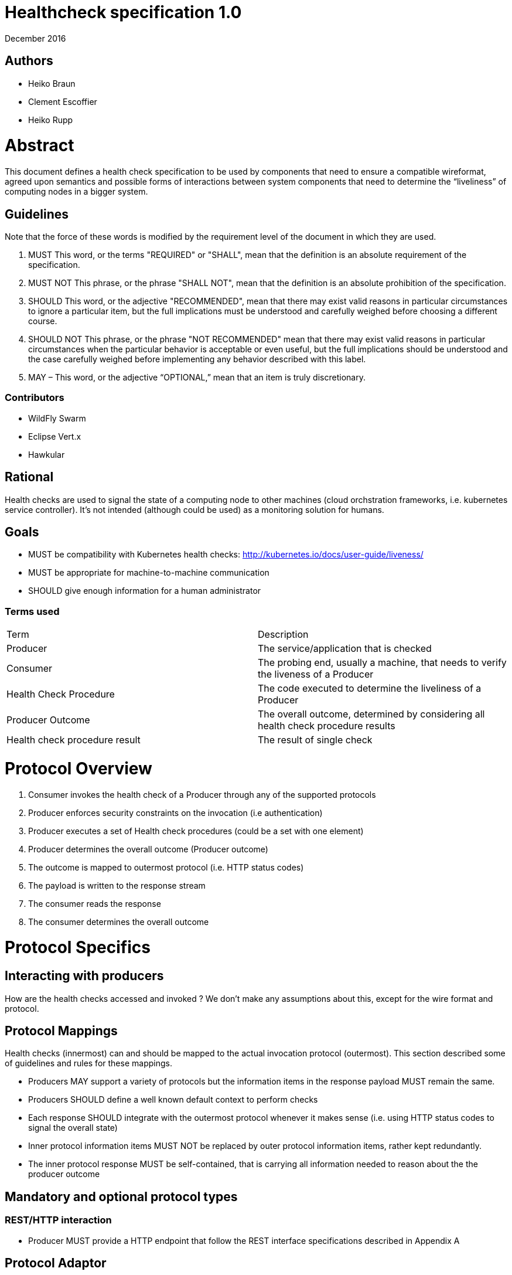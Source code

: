 //
// Copyright (c) 2016-2017 Eclipse Microprofile Contributors:
// Heiko Braun, Clement Escoffier, Heiko Rupp
//
// Licensed under the Apache License, Version 2.0 (the "License");
// you may not use this file except in compliance with the License.
// You may obtain a copy of the License at
//
//     http://www.apache.org/licenses/LICENSE-2.0
//
// Unless required by applicable law or agreed to in writing, software
// distributed under the License is distributed on an "AS IS" BASIS,
// WITHOUT WARRANTIES OR CONDITIONS OF ANY KIND, either express or implied.
// See the License for the specific language governing permissions and
// limitations under the License.
//

# ﻿Healthcheck specification 1.0
December 2016

## Authors
- Heiko Braun
- Clement Escoffier
- Heiko Rupp

# Abstract
This document defines a health check specification to be used by components that need to ensure a compatible wireformat, agreed upon semantics and possible forms of interactions between system components that need to determine the “liveliness” of computing nodes in a bigger system.

## Guidelines

Note that the force of these words is modified by the requirement level of the document in which they are used.

1. MUST   This word, or the terms "REQUIRED" or "SHALL", mean that the
  definition is an absolute requirement of the specification.

2. MUST NOT   This phrase, or the phrase "SHALL NOT", mean that the
  definition is an absolute prohibition of the specification.

3. SHOULD   This word, or the adjective "RECOMMENDED", mean that there
  may exist valid reasons in particular circumstances to ignore a
  particular item, but the full implications must be understood and
  carefully weighed before choosing a different course.

4. SHOULD NOT   This phrase, or the phrase "NOT RECOMMENDED" mean that
  there may exist valid reasons in particular circumstances when the
  particular behavior is acceptable or even useful, but the full
  implications should be understood and the case carefully weighed
  before implementing any behavior described with this label.


5. MAY – This word, or the adjective “OPTIONAL,” mean that an item is truly discretionary.

### Contributors

* WildFly Swarm
* Eclipse Vert.x
* Hawkular


## Rational

Health checks are used to signal the state of a computing node to other machines (cloud orchstration frameworks, i.e. kubernetes service controller). It’s not intended (although could be used) as a monitoring solution for humans.

## Goals
* MUST be compatibility with Kubernetes health checks: http://kubernetes.io/docs/user-guide/liveness/
* MUST be appropriate for machine-to-machine communication
* SHOULD give enough information for a human administrator


### Terms used

|===
| Term       | Description
| Producer
| The service/application that is checked

| Consumer
| The probing end, usually a machine, that needs to verify the liveness of a Producer

| Health Check Procedure
| The code executed to determine the liveliness of a Producer

| Producer Outcome
| The overall outcome, determined by considering all health check procedure results

| Health check procedure result
| The result of single check
|===

# Protocol Overview

1. Consumer invokes the health check of a Producer through any of the supported protocols
2. Producer enforces security constraints on the invocation (i.e authentication)
3. Producer executes a set of Health check procedures (could be a set with one element)
4. Producer determines the overall outcome (Producer outcome)
5. The outcome is mapped to outermost protocol (i.e. HTTP status codes)
6. The payload is written to the response stream
7. The consumer reads the response
8. The consumer determines the overall outcome

# Protocol Specifics

## Interacting with producers
How are the health checks accessed and invoked ?
We don’t make any assumptions about this, except for the wire format and protocol.

## Protocol Mappings

Health checks (innermost) can and should be mapped to the actual invocation protocol (outermost). This section described some of guidelines and rules for these mappings.

* Producers MAY support a variety of protocols but the information items in the response payload MUST remain the same.
* Producers SHOULD define a well known default context to perform checks
* Each response SHOULD integrate with the outermost protocol whenever it makes sense (i.e. using HTTP status codes to signal the overall state)
* Inner protocol information items MUST NOT be replaced by outer protocol information items, rather kept redundantly.
* The inner protocol response MUST be self-contained, that is carrying all information needed to reason about the the producer outcome

## Mandatory and optional protocol types

### REST/HTTP interaction

* Producer MUST provide a HTTP endpoint that follow the REST interface specifications described in Appendix A

## Protocol Adaptor

Each provider MUST provide the REST/HTTP interaction, but MAY provide other protocols such as TCP or JMX. When possible, the output MUST be the JSON output returned by the equivalent HTTP calls (Appendix B). The request is protocol specific.

### Healthcheck Response information

* The primary information MUST be boolean, it needs to be consumed by other machines. Anything between available/unavailable doesn’t make sense or would increase the complexity on the side of the consumer processing that information.
* The response information MAY contain an additional information holder
* Consumers MAY process the additional information holder or simply decide to ignore it
* The response information MUST contain the boolean state of each check
* The response information MUST contain the name of each check

### Wireformats

* Producer MUST  support JSON encoded payload with simple UP/DOWN states
* Producers MAY  support an additional information holder with key/value pairs to provide further context (i.e. disk.free.space=120mb).
* The JSON response payload MUST be compatible with the one described in Appendix B
* The JSON response MUST contain the `name` entry specifying the name of the check, to support protocols that support external identifier (i.e. URI)
* The JSON response MUST contain the `state` entry specifying the state as String: “UP” or “DOWN”
* The JSON MAY support an additional information holder to carry key value pairs that provide additional context

# Health Check Procedures
* A producer MUST support custom, application level health check procedures
* A producer SHOULD support reasonable out-of-the-box procedures
* A producer without health check procedures installed MUST returns positive overall outcome (i.e. HTTP 204, no content)

## Policies to determine the overall outcome

When multiple procedures are installed all procedures MUST be executed and the overall outcome needs to be determined.
* Consumers MUST support a logical conjunction policy to determine the outcome
* Consumers MUST use the logical conjunction policy by default to determine the outcome
* Consumers MAY support custom policies to determine the outcome

# Security
Aspects regarding the secure access of health check information.

* A producer MUST enforce security on all check invocations
* A producer MAY ignore security for trusted origins (i.e. localhost)
* HTTP Digest Auth MUST be one supported authentication mechanism
* HTTP Digest Auth SHOULD be the default algorithm for the HTTP protocol binding

# Appendix A: REST interface specifications

|===
| Context       | Verb          | Status Code  | Response
| /health
| GET
| 200, 204, 500, 503
| See Appendix B
|===

## Status Codes:

* 200 for a health check with a positive outcome
* 204 in case no health check procedures are installed into the runtime
* 503 in case the overall outcome is negative
* 500 in case the consumer wasn’t able to process the health check request (i.e. error in procedure)


# Appendix B: JSON payload specification

The following table give valid health check responses:

|===
| Request | HTTP Status       | JSON Payload         | State  | Comment
| /health
| 200
| Yes, see below
| UP
| Check with payload

| /health
| 204
| No
| UP
| Check without procedures installed

| /health
| 503
| Yes
| Down
| Check failed

| /health
| 500
| No
| No
| Request processing failed (i.e. error in procedure)
|===

## JSON Schema:
```
{
 "$schema": "http://json-schema.org/draft-04/schema#",
 "type": "object",
 "properties": {
   "outcome": {
     "type": "string"
   },
   "checks": {
     "type": "array",
     "items": {
       "type": "object",
       "properties": {
         "name": {
           "type": "string"
         },
         "state": {
           "type": "string"
         },
         "data": {
           "type": "object",
           "properties": {
             "key": {
               "type": "string"
             },
             "value": {
               "type": "string|boolean|int"
             }
           }
         }
       },
       "required": [
         "name",
         "state"
         ]
     }
   }
 },
 "required": [
   "outcome",
   "checks"
 ]
}
```
(See http://jsonschema.net/#/)

## With procedures installed into the runtime
Status 200
```
{
  "outcome": "UP",
  "checks": [
    {
      "name": "myCheck",
      "state": "UP",
      "data": {
        "key": "value",
        "foo": "bar"
      }
    }
  ]
}
```


Status 503
```
{
  "outcome": "DOWN",
  "checks": [
    {
      "name": "myCheck",
      "state": "DOWN",
      "data": {
        "key": "value",
        "foo": "bar"
      }
    }
  ]
}
```

## Without procedures installed into the runtime
Status 204
No payload, as required by https://tools.ietf.org/html/rfc7231#section-6.3.5
